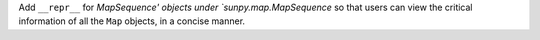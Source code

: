 Add ``__repr__`` for `MapSequence' objects under `sunpy.map.MapSequence` so that users can view the
critical information of all the ``Map`` objects, in a concise manner.
